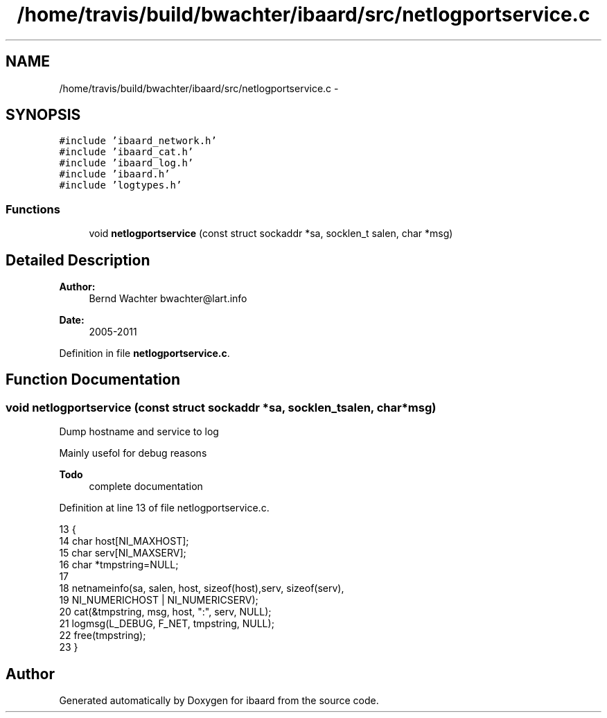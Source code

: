 .TH "/home/travis/build/bwachter/ibaard/src/netlogportservice.c" 3 "Thu Nov 15 2018" "ibaard" \" -*- nroff -*-
.ad l
.nh
.SH NAME
/home/travis/build/bwachter/ibaard/src/netlogportservice.c \- 
.SH SYNOPSIS
.br
.PP
\fC#include 'ibaard_network\&.h'\fP
.br
\fC#include 'ibaard_cat\&.h'\fP
.br
\fC#include 'ibaard_log\&.h'\fP
.br
\fC#include 'ibaard\&.h'\fP
.br
\fC#include 'logtypes\&.h'\fP
.br

.SS "Functions"

.in +1c
.ti -1c
.RI "void \fBnetlogportservice\fP (const struct sockaddr *sa, socklen_t salen, char *msg)"
.br
.in -1c
.SH "Detailed Description"
.PP 

.PP
\fBAuthor:\fP
.RS 4
Bernd Wachter bwachter@lart.info 
.RE
.PP
\fBDate:\fP
.RS 4
2005-2011 
.RE
.PP

.PP
Definition in file \fBnetlogportservice\&.c\fP\&.
.SH "Function Documentation"
.PP 
.SS "void netlogportservice (const struct sockaddr *sa, socklen_tsalen, char *msg)"
Dump hostname and service to log
.PP
Mainly usefol for debug reasons
.PP
\fBTodo\fP
.RS 4
complete documentation 
.RE
.PP

.PP
Definition at line 13 of file netlogportservice\&.c\&.
.PP
.nf
13                                                                              {
14   char host[NI_MAXHOST];
15   char serv[NI_MAXSERV];
16   char *tmpstring=NULL;
17 
18   netnameinfo(sa, salen, host, sizeof(host),serv, sizeof(serv),
19               NI_NUMERICHOST | NI_NUMERICSERV);
20   cat(&tmpstring, msg, host, ":", serv, NULL);
21   logmsg(L_DEBUG, F_NET, tmpstring, NULL);
22   free(tmpstring);
23 }
.fi
.SH "Author"
.PP 
Generated automatically by Doxygen for ibaard from the source code\&.
